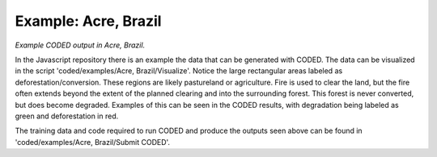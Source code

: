 Example: Acre, Brazil
=====================

*Example CODED output in Acre, Brazil.* 

In the Javascript repository there is an example the data that can be generated with CODED. The data can be visualized in the script 'coded/examples/Acre, Brazil/Visualize'. Notice the large rectangular areas labeled as deforestation/conversion. These regions are likely pastureland or agriculture. Fire is used to clear the land, but the fire often extends beyond the extent of the planned clearing and into the surrounding forest. This forest is never converted, but does become
degraded. Examples of this can be seen in the CODED results, with degradation being labeled as green and deforestation in red.  

.. image:: images/acre.jpg

The training data and code required to run CODED and produce the outputs seen above can be found in 'coded/examples/Acre, Brazil/Submit CODED'. 
